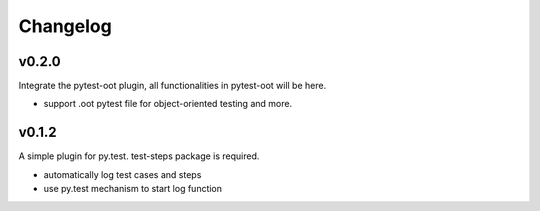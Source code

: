 Changelog
=========

v0.2.0
-------------------------------------------

Integrate the pytest-oot plugin, all functionalities in pytest-oot will be here.

* support .oot pytest file for object-oriented testing and more.



v0.1.2
-------------------------------------------

A simple plugin for py.test. test-steps package is required.

* automatically log test cases and steps
* use py.test mechanism to start log function
